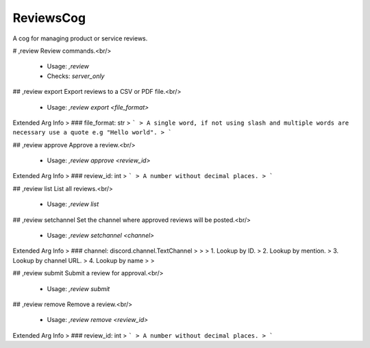 ReviewsCog
==========

A cog for managing product or service reviews.

# ,review
Review commands.<br/>
 - Usage: `,review`
 - Checks: `server_only`


## ,review export
Export reviews to a CSV or PDF file.<br/>
 - Usage: `,review export <file_format>`
Extended Arg Info
> ### file_format: str
> ```
> A single word, if not using slash and multiple words are necessary use a quote e.g "Hello world".
> ```


## ,review approve
Approve a review.<br/>
 - Usage: `,review approve <review_id>`
Extended Arg Info
> ### review_id: int
> ```
> A number without decimal places.
> ```


## ,review list
List all reviews.<br/>
 - Usage: `,review list`


## ,review setchannel
Set the channel where approved reviews will be posted.<br/>
 - Usage: `,review setchannel <channel>`
Extended Arg Info
> ### channel: discord.channel.TextChannel
> 
> 
>     1. Lookup by ID.
>     2. Lookup by mention.
>     3. Lookup by channel URL.
>     4. Lookup by name
> 
>     


## ,review submit
Submit a review for approval.<br/>
 - Usage: `,review submit`


## ,review remove
Remove a review.<br/>
 - Usage: `,review remove <review_id>`
Extended Arg Info
> ### review_id: int
> ```
> A number without decimal places.
> ```


